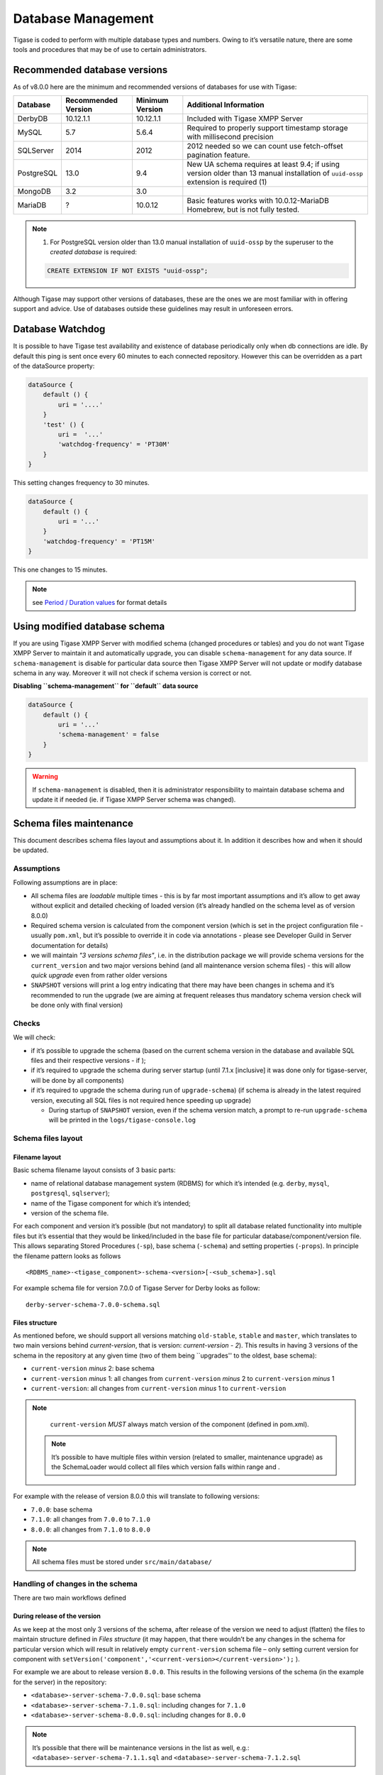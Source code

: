 Database Management
====================

Tigase is coded to perform with multiple database types and numbers. Owing to it’s versatile nature, there are some tools and procedures that may be of use to certain administrators.

Recommended database versions
--------------------------------

As of v8.0.0 here are the minimum and recommended versions of databases for use with Tigase:

+------------+---------------------+-----------------+------------------------------------------------------------------------------------------------------------------------------------+
| Database   | Recommended Version | Minimum Version | Additional Information                                                                                                             |
+============+=====================+=================+====================================================================================================================================+
| DerbyDB    | 10.12.1.1           | 10.12.1.1       | Included with Tigase XMPP Server                                                                                                   |
+------------+---------------------+-----------------+------------------------------------------------------------------------------------------------------------------------------------+
| MySQL      | 5.7                 | 5.6.4           | Required to properly support timestamp storage with millisecond precision                                                          |
+------------+---------------------+-----------------+------------------------------------------------------------------------------------------------------------------------------------+
| SQLServer  | 2014                | 2012            | 2012 needed so we can count use fetch-offset pagination feature.                                                                   |
+------------+---------------------+-----------------+------------------------------------------------------------------------------------------------------------------------------------+
| PostgreSQL | 13.0                | 9.4             | New UA schema requires at least 9.4; if using version older than 13 manual installation of ``uuid-ossp`` extension is required (1) |
+------------+---------------------+-----------------+------------------------------------------------------------------------------------------------------------------------------------+
| MongoDB    | 3.2                 | 3.0             |                                                                                                                                    |
+------------+---------------------+-----------------+------------------------------------------------------------------------------------------------------------------------------------+
| MariaDB    | ?                   | 10.0.12         | Basic features works with 10.0.12-MariaDB Homebrew, but is not fully tested.                                                       |
+------------+---------------------+-----------------+------------------------------------------------------------------------------------------------------------------------------------+

.. Note::

   (1) For PostgreSQL version older than 13.0 manual installation of ``uuid-ossp`` by the superuser to the *created database* is required:

   .. code:: postgresql

      CREATE EXTENSION IF NOT EXISTS "uuid-ossp";

Although Tigase may support other versions of databases, these are the ones we are most familiar with in offering support and advice. Use of databases outside these guidelines may result in unforeseen errors.

Database Watchdog
--------------------

It is possible to have Tigase test availability and existence of database periodically only when db connections are idle. By default this ping is sent once every 60 minutes to each connected repository. However this can be overridden as a part of the dataSource property:

.. code:: properties

   dataSource {
       default () {
           uri = '....'
       }
       'test' () {
           uri =  '...'
           'watchdog-frequency' = 'PT30M'
       }
   }

This setting changes frequency to 30 minutes.

.. code:: properties

   dataSource {
       default () {
           uri = '...'
       }
       'watchdog-frequency' = 'PT15M'
   }

This one changes to 15 minutes.

.. Note::

   see `Period / Duration values <#Period-Duration-values>`__ for format details

Using modified database schema
--------------------------------

If you are using Tigase XMPP Server with modified schema (changed procedures or tables) and you do not want Tigase XMPP Server to maintain it and automatically upgrade, you can disable ``schema-management`` for any data source. If ``schema-management`` is disable for particular data source then Tigase XMPP Server will not update or modify database schema in any way. Moreover it will not check if schema version is correct or not.

**Disabling ``schema-management`` for ``default`` data source**

.. code:: tdsl

   dataSource {
       default () {
           uri = '...'
           'schema-management' = false
       }
   }

.. Warning::

    If ``schema-management`` is disabled, then it is administrator responsibility to maintain database schema and update it if needed (ie. if Tigase XMPP Server schema was changed).

Schema files maintenance
--------------------------------

This document describes schema files layout and assumptions about it. In addition it describes how and when it should be updated.

Assumptions
^^^^^^^^^^^^^^

Following assumptions are in place:

-  All schema files are *loadable* multiple times - this is by far most important assumptions and it’s allow to get away without explicit and detailed checking of loaded version (it’s already handled on the schema level as of version 8.0.0)

-  Required schema version is calculated from the component version (which is set in the project configuration file - usually ``pom.xml``, but it’s possible to override it in code via annotations - please see Developer Guild in Server documentation for details)

-  we will maintain *"3 versions schema files"*, i.e. in the distribution package we will provide schema versions for the ``current_version`` and two major versions behind (and all maintenance version schema files) - this will allow *quick upgrade* even from rather older versions

-  ``SNAPSHOT`` versions will print a log entry indicating that there may have been changes in schema and it’s recommended to run the upgrade (we are aiming at frequent releases thus mandatory schema version check will be done only with final version)

Checks
^^^^^^^^^^^^^^

We will check:

-  if it’s possible to upgrade the schema (based on the current schema version in the database and available SQL files and their respective versions - if );

-  if it’s required to upgrade the schema during server startup (until 7.1.x [inclusive] it was done only for tigase-server, will be done by all components)

-  if it’s required to upgrade the schema during run of ``upgrade-schema``) (if schema is already in the latest required version, executing all SQL files is not required hence speeding up upgrade)

   -  During startup of ``SNAPSHOT`` version, even if the schema version match, a prompt to re-run ``upgrade-schema`` will be printed in the ``logs/tigase-console.log``

Schema files layout
^^^^^^^^^^^^^^^^^^^^^^^^^^^^

Filename layout
~~~~~~~~~~~~~~~~~~~~

Basic schema filename layout consists of 3 basic parts:

-  name of relational database management system (RDBMS) for which it’s intended (e.g. ``derby``, ``mysql``, ``postgresql``, ``sqlserver``);

-  name of the Tigase component for which it’s intended;

-  version of the schema file.

For each component and version it’s possible (but not mandatory) to split all database related functionality into multiple files but it’s essential that they would be linked/included in the base file for particular database/component/version file. This allows separating Stored Procedures (``-sp``), base schema (``-schema``) and setting properties (``-props``). In principle the filename pattern looks as follows

::

   <RDBMS_name>-<tigase_component>-schema-<version>[-<sub_schema>].sql

For example schema file for version 7.0.0 of Tigase Server for Derby looks as follow:

::

   derby-server-schema-7.0.0-schema.sql


Files structure
~~~~~~~~~~~~~~~~~~~~

As mentioned before, we should support all versions matching ``old-stable``, ``stable`` and ``master``, which translates to two main versions behind *current-version*, that is version: *current-version - 2*). This results in having 3 versions of the schema in the repository at any given time (two of them being \``upgrades'' to the oldest, base schema):

-  ``current-version`` *minus* 2: base schema

-  ``current-version`` *minus* 1: all changes from ``current-version`` *minus* 2 to ``current-version`` *minus* 1

-  ``current-version``: all changes from ``current-version`` *minus* 1 to ``current-version``

.. Note::

   ``current-version`` *MUST* always match version of the component (defined in pom.xml).

 .. Note::

   It’s possible to have multiple files within version (related to smaller, maintenance upgrade) as the SchemaLoader would collect all files which version falls within range and .

For example with the release of version 8.0.0 this will translate to following versions:

-  ``7.0.0``: base schema

-  ``7.1.0``: all changes from ``7.0.0`` to ``7.1.0``

-  ``8.0.0``: all changes from ``7.1.0`` to ``8.0.0``

.. Note::

   All schema files must be stored under ``src/main/database/``

Handling of changes in the schema
^^^^^^^^^^^^^^^^^^^^^^^^^^^^^^^^^^^^

There are two main workflows defined

During release of the version
~~~~~~~~~~~~~~~~~~~~~~~~~~~~~~~~

As we keep at the most only 3 versions of the schema, after release of the version we need to adjust (flatten) the files to maintain structure defined in *Files structure* (it may happen, that there wouldn’t be any changes in the schema for particular version which will result in relatively empty ``current-version`` schema file – only setting current version for component with ``setVersion('component','<current-version></current-version>');`` ).

For example we are about to release version ``8.0.0``. This results in the following versions of the schema (in the example for the server) in the repository:

-  ``<database>-server-schema-7.0.0.sql``: base schema

-  ``<database>-server-schema-7.1.0.sql``: including changes for ``7.1.0``

-  ``<database>-server-schema-8.0.0.sql``: including changes for ``8.0.0``

.. Note::

   It’s possible that there will be maintenance versions in the list as well, e.g.: ``<database>-server-schema-7.1.1.sql`` and ``<database>-server-schema-7.1.2.sql``

After the release we specify the version of the next release in pom.xml (for example ``8.1.0`` and the same version will be the ``current-version`` making the oldest available version ``7.1.0``. Because of that we *MUST* incorporate all the changes in ``7.1.0`` onto ``7.0.0`` creating new base file with version ``7.1.0``, i.e.:

-  ``<database>-server-schema-7.1.0.sql``: base schema

-  ``<database>-server-schema-8.0.0.sql``: including changes for ``8.0.0``

-  ``<database>-server-schema-8.1.0.sql``: including changes for ``8.1.0``

Maintenance releases
~~~~~~~~~~~~~~~~~~~~~~~~~

Following cases will be discussed with solid-version examples. Comments will be provided in-line Following assumptions are made:

-  Version succession: ``5.1.0``, ``5.2.0``, ``7.0.0``, ``7.1.0``, ``8.0.0``

-  Versions mapping: ``master`` (``8.0.0``), ``stable`` (``7.1.0``), ``old-stable`` (``7.0.0``):

   -  schema files in ``old-stable`` branch

      -  5.1.0 (base)

      -  5.2.0 (upgrade)

      -  7.0.0 (upgrade)

   -  schema files in ``stable`` branch

      -  5.2.0 (base)

      -  7.0.0 (upgrade)

      -  7.1.0 (upgrade)

   -  schema files in ``master`` branch

      -  7.0.0 (base)

      -  7.1.0 (upgrade)

      -  8.0.0 (upgrade)


Making a change in ``old-stable`` (and ``stable``)
^^^^^^^^^^^^^^^^^^^^^^^^^^^^^^^^^^^^^^^^^^^^^^^^^^^^^^

If we made a schema change in ``old-stable`` version (and it’s branch) we must:

-  create a new file with upgraded version number;

-  propagate the change to the ``stable`` and ``master`` branch.

Repository changes:

-  schema files in ``old-stable`` branch

   -  5.1.0 (base)

   -  5.2.0 (upgrade)

   -  7.0.0 (upgrade)

   -  7.0.1 (upgrade) **←** making a *change* here results in the schema version being bumped to 7.0.1

-  schema files in ``stable`` branch

   -  5.2.0 (base)

   -  7.0.0 (upgrade)

   -  7.0.1 (upgrade) **←** we must port the *change* here

   -  7.1.0 (upgrade)

-  schema files in ``master`` branch

   -  7.0.0 (base)

   -  7.0.1 (upgrade) **←** we must port the *change* here

   -  7.1.0 (upgrade)

   -  8.0.0 (upgrade)


Making a change in ``master``
^^^^^^^^^^^^^^^^^^^^^^^^^^^^^^^^^^^^^^^^^^^^^^^^^^^^^^

If we made a schema change in ``master`` version we don’t propagate the change to the ``stable`` and ``old-stable`` branch.

-  schema files in ``old-stable`` branch

   -  5.1.0 (base)

   -  5.2.0 (upgrade)

   -  7.0.0 (upgrade)

-  schema files in ``stable`` branch

   -  5.2.0 (base)

   -  7.0.0 (upgrade)

   -  7.1.0 (upgrade)

-  schema files in ``master`` branch

   -  7.0.0 (base)

   -  7.1.0 (upgrade)

   -  8.0.0 (upgrade) **←** we make the *change* here, as this is the development version schema version remains the same.


Implementation details
^^^^^^^^^^^^^^^^^^^^^^^^^^^^^^^^^^^^^^^^^^^^^^^^^^^^^^

In-file control
~~~~~~~~~~~~~~~~~

There are two main control instructions (intended for ``SchemaLoader``):

-  denoting Queries with ``-- QUERY START:`` and ``-- QUERY END:`` - each must be placed in own, separate file with the query being enclosed by the two of them, for example:

   .. code:: sql

      -- QUERY START:
      call TigPutDBProperty('schema-version', '5.1');
      -- QUERY END:

-  sourcing other file with ``-- LOAD FILE: <path to .sql file>`` - path must be on the same line, following control instruction, for example:

   .. code:: sql

      -- LOAD FILE: database/mysql-server-schema-7.0.0-schema.sql

Storing version in the database
~~~~~~~~~~~~~~~~~~~~~~~~~~~~~~~~~~

Each repository will have a table ``tig_schema_versions`` with the information about all installed components and it’s versions in that particular repository. There will be an associated stored procedure to obtain and set version:

-  table:

   .. code:: sql

      tig_schema_versions (
        component varchar(100) NOT NULL,
        version varchar(100) NOT NULL,
        last_update timestamp NOT NULL,
        primary key (component)
      );

-  stored procedures ``get/setVersion(‘component’,'version');``

It will be stored and maintained in the file named ``<RDBMS_name>-common-schema-<version>.sql``

Database Preparation
-----------------------

Tigase uses generally the same database schema and the same set of stored procedures and functions on every database. However, the schema creation scripts and code for stored procedures is different for each database. Therefore the manual process to prepare database is different for each database system.

Starting with v8.0.0, most of the database tasks have been automated and can be called using simple text, or using interactive question and answer style. We **DO NOT RECOMMEND** going through manual operation, however we have kept manual activation of different databases to the Appendix. If you are interested in how we manage and update our database schemas, you may visit the ` Schema files maintenance <#Schema-files-maintenance>`__ section of our Redmine installation for more detailed information.

-  `The DBSchemaLoader Utility <#Schema-Utility>`__

-  `Hashed User Passwords in Database <#Hashed-User-Passwords-in-Database>`__

-  `Support for MongoDB <#Preparing-Tigase-for-MongoDB>`__

Appendix entries

-  `Manual installtion for MySQL <#Prepare-the-MySQL-Database-for-the-Tigase-Server>`__

-  `Manual installtion for Derby <#Prepare-the-Derby-Database-for-the-Tigase-Server>`__

-  `Manual installtion for SQLServer <#Prepare-the-MS-SQL-Server-Database-for-the-Tigase-Server>`__

-  `Manual installtion for PostGRESQL <#Prepare-the-PostgreSQL-Database-for-the-Tigase-Server>`__

Schema Utility
^^^^^^^^^^^^^^^

With the release of v8.0.0 calling the Tigase dbSchemaLoader utility now can be done using tasks instead of calling the specific method. Support for Derby, MySQL, PostgreSQL, MSSQL, and MongoDB is available.

In order to use this utility with any of the databases, you will need to first have the database environment up and running, and have established user credentials. You may use root or an account with administrator write privileges.

Operation & Variables
~~~~~~~~~~~~~~~~~~~~~~~~~

Operation

Operating the schema utility is quite easy! To use it run this command from the installation directory:

.. code:: command

   ./scripts/tigase.sh [task] [params_file.conf] [options]

Operations are now converted to tasks, of which there are now three: ``install-schema``, ``upgrade-schema``, and ``destroy-schema``.

-  ``upgrade-schema``: Upgrade the schema of the database specified in your ``config.tdsl`` configuration file. (options are ignored for this option)

-  ``install-schema``: Install a schema to database.

-  ``destroy-schema``: Destroy database and schemas. **DANGEROUS**

Options

Use the following options to customize. Options in bold are required, *{potential options are in brackets}*:

-  ``--help`` Prints the help for the task.

-  ``-I`` or ``--interactive`` - enables interactive mode which will prompt for parameters not defined.

-  ``-T`` or ``--dbType`` - database type {derby, mongodb, mysql, postgresql, sqlserver}.

-  ``-C`` or ``--components`` - Allows the specification of components for use when installing a schema.

Usage
~~~~~~~

upgrade-schema

This task will locate any schema versions above your current one, and will install them to the database configured in the ``config.tdsl`` file.

.. Note::

   To use this utility, you must have Tigase XMPP server fully setup with a configured configuration file.

.. code:: command

   ./scripts/tigase.sh upgrade-schema etc/tigase.conf

Windows users will need to run the command using the following command:

.. code:: windows

   java -cp "jars/*" tigase.db.util.SchemaManager "upgrade-schema" --config-file=etc/config.tdsl

install-schema

This task will install a schema using the parameters provided.

**If you are setting up a server manually, we HIGHLY recommend using this method**

.. code:: command

   ./scripts/tigase.sh install-schema [Options]

This command will install tigase using a Derby database on one named ``tigasedb`` hosted on ``localhost``. The username and password editing the database is ``tigase_pass`` and ``root``. Note that ``-J`` explicitly adds the administrator, this is highly recommended with the ``-N`` passing the password.

If you are using a windows system, you need to call the program directly:

.. code:: windows

   java -cp "jars/*" tigase.db.util.SchemaManager "install-schema" [options]


Options

Options for schema installation are as follows, required options are in bold

-  ``--help``, Outputs the help.

-  ``-I``, ``--interactive`` - enables interactive mode, which will result in prompting for any missing parameters.

-  ``-C``, ``--components=`` - list of enabled components identifiers (+/-), possible values: [``amp``, ``bosh``, ``c2s``, ``eventbus``, ``ext-disco``, ``http``, ``mdns``, ``message-archive``, ``monitor``, ``muc``, ``pubsub``, ``push``, ``s2s``, ``socks5``, ``test``, ``unified-archive``, ``upload``, ``ws2s``] (default: amp,bosh,c2s,eventbus,http,message-archive,monitor,muc,pubsub,s2s,ws2s). **This is required for certain components like socks5.**

-  ``-T``, ``--dbType=`` - database server type, possible values are: [``derby``, ``mongodb``, ``mysql``, ``postgresql``, ``sqlserver``] (*required*)

-  ``-D``, ``--dbName=`` - name of the database that will be created (by default it is ``tigasedb``). (*required*)

-  ``-H``, ``--dbHostname=`` - address of the database instance (by default it is ``localhost``). (*required*)

-  ``-U``, ``--dbUser=`` - name of the user that will be created specifically to access Tigase XMPP Server database (default is ``tigase_user``). (*required*)

-  ``-P``, ``--dbPass=`` - password of the user that will be created specifically to access Tigase XMPP Server database (default is ``tigase_pass``). (*required*)

-  ``-R``, ``--rootUser=`` - database root account username used to create user and database (default is ``root``). (*required*)

-  ``-A``, ``--rootPass=`` - database root account password used to create user and database (default is ``root``). (*required*)

-  ``-S``, ``--useSSL`` - enable SSL support for database connection (if the database supports it) (default is false).

-  ``-F``, ``--file=`` - comma separated list of SQL files that will be processed.

-  ``-Q``, ``--query=`` - custom queries to be executed, see `Query function <#queryschema>`__ for details.

-  ``-L``, ``--logLevel=`` - logger level used during loading process (default is ``CONFIG``).

-  ``-J``, ``--adminJID=`` - comma separated list of administrator JID(s).

-  ``-N``, ``--adminJIDpass=`` - password that will be used for the entered JID(s) - one password for all configured JIDs.

-  ``--getURI=`` - generate database URI (default is ``false``).

-  ``--ignoreMissingFiles=`` - force ignoring missing files errors (default is ``false``).

Query function

Should you decide to customize your own functions, or have specific information you want to put into the database, you can use the -query function to perform a single query step.

.. code:: cmd

   ./scripts/tigase.sh install-schema -T mysql -D tigasedb -R root -A root -Q "CREATE TABLE tigasedb.EXTRA_TABLE (id INT(6) UNSIGNED AUTO_INCREMENT PRIMARY KEY, name VARCHAR(10) NOT NULL)"

Of course this would break the schema for tigasedb by adding an unexpected table, you will receive the following message:

::

   tigase.db.util.DBSchemaLoader       printInfo          WARNING       Database schema is invalid

But this is a demonstration how you may run a query through the database without the need to use another tool. Note that you will need to select the specific database for each query.

destroy-schema


This will destroy the database specified in the configuration file.

.. Warning::

    **THIS ACTION IS NOT REVERSIBLE**

.. code:: cmd

   ./scripts/tigase.sh destroy-schema etc/config.tdsl

Only use this if you wish to destroy a database and not have the information recoverable.

Windows users will need to call the method directly:

.. code:: cmd

   java -cp "jars/*" tigase.db.util.SchemaManager "destroy-schema" etc/config.tdsl


A note about MySQL

If you are using these commands, you may result in the following error:

.. code:: bash

   tigase.util.DBSchemaLoader       validateDBConnection    WARNING    Table 'performance_schema.session_variables' does not exist

If this occurs, you will need to upgrade your version of MySQL using the following command:

.. code:: bash

   mysql_upgrade -u root -p --force

After entering the password and upgrading MySQL the schema error should no longer show when working with Tigase databases.

Prepare the MySQL Database for the Tigase Server
^^^^^^^^^^^^^^^^^^^^^^^^^^^^^^^^^^^^^^^^^^^^^^^^^^^^^^

This guide describes how to prepare MySQL database for connecting Tigase server.

The MySQL database can be prepared in many ways. Most Linux distributions contain tools which allow you to go through all steps from the shell command line. To make sure it works on all platforms in the same way, we will first show how to do it under MySQL command line client.

Configuring from MySQL command line tool
~~~~~~~~~~~~~~~~~~~~~~~~~~~~~~~~~~~~~~~~~~~~~

Run the MySQL command line client in either Linux or MS Windows environment and enter following instructions from the Tigase installation directory:

.. code:: sql

   mysql -u root -p

Once logged in, create the database for the Tigase server:

.. code:: sql

   mysql> create database tigasedb;

Add the ``tigase_user`` user and grant him access to the ``tigasedb`` database. Depending on how you plan to connect to the database (locally or over the network) use one of following commands or all if you are not sure:

-  Grant access to tigase_user connecting from any network address.

   .. code:: sql

      mysql> GRANT ALL ON tigasedb.* TO tigase_user@'%'
                  IDENTIFIED BY 'tigase_passwd';

-  Grant access to tigase_user connecting from localhost.

   .. code:: sql

      mysql> GRANT ALL ON tigasedb.* TO tigase_user@'localhost'
                  IDENTIFIED BY 'tigase_passwd';

-  Grant access to tigase_user connecting from local machine only.

   .. code:: sql

      mysql> GRANT ALL ON tigasedb.* TO tigase_user
                  IDENTIFIED BY 'tigase_passwd';

And now you can update user permission changes in the database:

.. code:: sql

   mysql> FLUSH PRIVILEGES;

.. Important::

   It’s essential to enable `log_bin_trust_function_creators <https://dev.mysql.com/doc/refman/8.0/en/replication-options-binary-log.html#sysvar_log_bin_trust_function_creators>`__ option in MySQL server, for example by running:

   .. code:: sql

      mysql> SET GLOBAL log_bin_trust_function_creators = 1;

Installing Schemas

Starting with v8.0.0 the Schemas are no longer linked, and will need to manually be installed in the following order.

Switch to the database you have created:

.. code:: sql

   mysql> use tigasedb;

..  Note::

   We are assuming you run the mysql client in Linux from the Tigase installation directory, so all file links will be relative.

Next install the schema files:

.. code:: sql

   mysql> source database/mysql-common-0.0.1.sql;

You will need to repeat this process for the following files:

.. code:: list

   mysql-common-0.0.1.sql
   mysql-common-0.0.2.sql
   mysql-server-7.0.0.sql
   mysql-server-7.1.0.sql
   mysql-server-8.0.0.sql
   mysql-muc-3.0.0.sql
   mysql-pubsub-3.1.0.sql
   mysql-pubsub-3.2.0.sql
   mysql-pubsub-4.0.0.sql
   mysql-http-api-2.0.0.sql

Other components may require installation such as:

.. code:: list

   mysql-socks5-2.0.0.sql
   mysql-push-1.0.0.sql
   mysql-message-archiving-2.0.0.sql
   mysql-unified-archive-2.0.0.sql


Windows instructions:

On Windows you have probably to enter the full path, assuming Tigase is installed in C:\Program Files\Tigase:

.. code:: sql

   mysql> source c:/Program Files/Tigase/database/mysql-common-0.0.1.sql;
   mysql> source c:/Program Files/Tigase/database/mysql-common-0.0.2.sql;
   mysql> source c:/Program Files/Tigase/database/mysql-server-7.0.0.sql;
   and so on...


Configuring From the Linux Shell Command Line
~~~~~~~~~~~~~~~~~~~~~~~~~~~~~~~~~~~~~~~~~~~~~~~~~~

Follow steps below to prepare the MySQL database:

Create the database space for the Tigase server:

.. code:: sql

   mysqladmin -p create tigasedb

Add the ``tigase_user`` user and grant access to the tigasedb database. Depending on how you plan to connect to the database (locally or over the network) use one of following commands or all if you are not sure:

Selective access configuration

Grant access to tigase_user connecting from any network address.

.. code:: sql

   echo "GRANT ALL ON tigasedb.* TO tigase_user@'%' \
               IDENTIFIED BY 'tigase_passwd'; \
               FLUSH PRIVILEGES;" | mysql -u root -pdbpass mysql


Grant access to tigase_user connecting from localhost.

.. code:: sql

   echo "GRANT ALL ON tigasedb.* TO tigase_user@'localhost' \
               IDENTIFIED BY 'tigase_passwd'; \
               FLUSH PRIVILEGES;" | mysql -u root -pdbpass mysql


Grant access to tigase_user connecting from local machine only.

.. code:: sql

   echo "GRANT ALL ON tigasedb.* TO tigase_user \
               IDENTIFIED BY 'tigase_passwd'; \
               FLUSH PRIVILEGES;" | mysql -u root -pdbpass mysql


Schema Installation

Load the proper mysql schemas into the database.

.. code:: sql

   mysql -u dbuser -p tigasedb < mysql-common-0.0.1.sql
   mysql -u dbuser -p tigasedb < mysql-common-0.0.2.sql
   etc..

You will need to repeat this process for the following files:

.. code:: list

   mysql-common-0.0.1.sql
   mysql-common-0.0.2.sql
   mysql-server-7.0.0.sql
   mysql-server-7.1.0.sql
   mysql-server-8.0.0.sql
   mysql-muc-3.0.0.sql
   mysql-pubsub-3.1.0.sql
   mysql-pubsub-3.2.0.sql
   mysql-pubsub-4.0.0.sql
   mysql-http-api-2.0.0.sql

Other components may require installation such as:

.. code:: list

   mysql-socks5-2.0.0.sql
   mysql-push-1.0.0.sql
   mysql-message-archiving-2.0.0.sql
   mysql-unified-archive-2.0.0.sql


Configuring MySQL for UTF-8 Support
~~~~~~~~~~~~~~~~~~~~~~~~~~~~~~~~~~~~~~~~~~~~~

In my.conf put following lines:

.. code:: bash

   [mysql]
   default-character-SET=utf8

   [client]
   default-character-SET=utf8

   [mysqld]
   init_connect='SET collation_connection = utf8_general_ci; SET NAMES utf8;'
   character-set-server=utf8
   default-character-SET=utf8
   collation-server=utf8_general_ci
   skip-character-set-client-handshake

Then connect to the database from the command line shell check settings:

.. code:: sql

   SHOW VARIABLES LIKE 'character_set_database';
   SHOW VARIABLES LIKE 'character_set_client';

If any of these shows something else then 'utf8' then you need to fix it using the command:

.. code:: sql

   ALTER DATABASE tigasedb DEFAULT CHARACTER SET utf8;

You can now also test your database installation if it accepts UTF-8 data. The easiest way to ensure this is to just to create an account with UTF-8 characters:

.. code:: sql

   call TigAddUserPlainPw('żółw@some.domain.com', 'żółw');

And then check that the account has been created:

.. code:: sql

   SELECT * FROM tig_users WHERE user_id = 'żółw@some.domain.com';

If the last command gives you no results it means there is still something wrong with your settings. You might also want to check your shell settings to make sure your command line shell supports UTF-8 characters and passes them correctly to MySQL:

.. code:: sh

   export LANG=en_US.UTF-8
   export LOCALE=UTF-8
   export LESSCHARSET='utf-8'

It seems that MySQL 5.0.x also needs extra parameters in the connection string: '&useUnicode=true&characterEncoding=UTF-8' while MySQL 5.1.x seems to not need it but it doesn’t hurt to have it for both versions. You have to edit ``etc/config.tdsl`` file and append this to the database connection string.

For MySQL 5.1.x, however, you need to also update code for all database stored procedures and functions used by the Tigase. They are updated for Tigase version 4.4.x and up, however if you use an older version of the Tigase server, you can reload stored procedures using the file from SVN.

Other MySQL Settings Worth Considering
~~~~~~~~~~~~~~~~~~~~~~~~~~~~~~~~~~~~~~~~~~~~~

There are a number of other useful options, especially for performance improvements. Please note, you will have to review them as some of them may impact data reliability and are useful for performance or load tests installations only.

.. code:: bash

   # InnoDB seems to be a better choice
   # so lets make it a default DB engine
   default-storage-engine = innodb

Some the general MySQL settings which mainly affect performance:

.. code:: bash

   key_buffer = 64M
   max_allowed_packet = 32M
   sort_buffer_size = 64M
   net_buffer_length = 64K
   read_buffer_size = 16M
   read_rnd_buffer_size = 16M
   thread_stack = 192K
   thread_cache_size = 8
   query_cache_limit = 10M
   query_cache_size = 64M

InnoDB specific settings:

.. code:: bash

   # Keep data in a separate file for each table
   innodb_file_per_table = 1
   # Allocate memory for data buffers
   innodb_buffer_pool_size = 1000M
   innodb_additional_mem_pool_size = 100M
   # A location of the MySQL database
   innodb_data_home_dir = /home/databases/mysql/
   innodb_log_group_home_dir = /home/databases/mysql/
   # The main thing here is the 'autoextend' property
   # without it your data file may reach maximum size and
   # no more records can be added to the table.
   innodb_data_file_path = ibdata1:10M:autoextend
   innodb_log_file_size = 10M
   innodb_log_buffer_size = 32M
   # Some other performance affecting settings
   innodb_flush_log_at_trx_commit = 2
   innodb_lock_wait_timeout = 50
   innodb_thread_concurrency = 16

These settings may not be fully optimized for your system, and have been only tested on our systems. If you have found better settings for your systems, feel free to `let us know <http://tigase.net/contact>`__.


Support for emoji and other icons

Tigase Database Schema can support emojis and other icons, however by using UTF-8 in ``mysqld`` settings will not allow this. To employ settings to support emojis and other icons, we recommend you use the following in your MySQL configuration file:

.. code:: properties

   [mysqld]
   character-set-server = utf8mb4
   collation-server = utf8mb4_bin
   character-set-client-handshake = FALSE

Doing this, Tigase XMPP Server Database will still use ``utf8`` character set, with ``utf8_general_ci`` as collation, and only fields which require support for emojis will be converted to ``utf8mb4``.

.. Note::

   If for some reason, with above settings applied to your MySQL instance, you still receive :literal:`java.sql.SQLException: Incorrect string value: ` you should add to your database URI passed in Tigase XMPP Server following configuration `&useUnicode=true&characterEncoding=UTF-8`. If even this fails too, then you may try adding ``&connectionCollation=utf8mb4_bin`` as a last resort. This changes situation from previous versions that shipped older MySQL JDBC connector.

.. Note::

   Tigase XMPP Server databases should be created with ``utf8_general_ci`` collation as it will work properly and is fastest from ``utf8mb4_general_ci`` collations supported by MySQL

Prepare the Derby Database for the Tigase Server
^^^^^^^^^^^^^^^^^^^^^^^^^^^^^^^^^^^^^^^^^^^^^^^^^^^^^^^

This guide describes how to prepare Derby database for connecting the Tigase server.

Basic Setup
~~~~~~~~~~~~~~~~~~~~~~~~~~~~~~~~~~~~~~~~~~~~~
Preparation of Derby database is quite simple, but the following assumptions are made

-  ``DerbyDB`` - Derby database name

-  ``database/`` directory contains all necessary schema files

-  ``jars/`` and ``libs/`` directories contains Tigase and Derby binaries

General Approach

From the main Tigase directory execute following commands (Linux and Windows accordingly)

.. Note::

   You must use these sql files on order FIRST!

**Linux**

.. code:: sh

   java -Dij.protocol=jdbc:derby: -Dij.database="DerbyDB;create=true" -cp libs/derby.jar:libs/derbytools.jar:jars/tigase-server.jar org.apache.derby.tools.ij database/derby-common-0.0.1.sql

**Windows**

.. code:: sh

   java -Dij.protocol=jdbc:derby: -Dij.database="DerbyDB;create=true" -cp libs\derby.jar;libs\derbytools.jar;jars\tigase-server.jar org.apache.derby.tools.ij "database\derby-common-0.0.1.sql"

This will create Derby database named DerbyDB in the main Tigase directory and load common version for common v0.1.

You will need to repeat this process again in for following order:

.. code:: list

   derby-common-0.0.1.sql
   derby-common-0.0.2.sql
   derby-server-7.0.0.sql
   derby-server-7.1.0.sql
   derby-server-8.0.0.sql
   derby-muc-3.0.0.sql
   derby-pubsub-3.1.0.sql
   derby-pubsub-3.2.0.sql
   derby-pubsub-4.0.0.sql
   derby-http-api-2.0.0.sql

Other components may require installation such as:

.. code:: list

   derby-socks5-2.0.0.sql
   derby-push-1.0.0.sql
   derby-unified-archive-2.0.0.sql

Connecting Tigase to database
~~~~~~~~~~~~~~~~~~~~~~~~~~~~~~~~~~~~~~~~~~~~~

Once the database is setup, configure the ``config.tdsl`` file in Tigase and add the following configuration:

.. code:: properties

   dataSource {
       default () {
           uri = 'jdbc:derby:{location of derby database};'
       }
   }

Prepare the MS SQL Server Database for the Tigase Server
^^^^^^^^^^^^^^^^^^^^^^^^^^^^^^^^^^^^^^^^^^^^^^^^^^^^^^^^^^^^

This guide describes how to prepare the MS SQL Server database for connecting the Tigase server to it.

It’s expected that a working installation of Microsoft SQL Server is present. The following guide will describe the necessary configurations required for using MS SQL Server with Tigase XMPP Server.

Preparing MS SQL Server Instance
~~~~~~~~~~~~~~~~~~~~~~~~~~~~~~~~~~~~~~~~~~~~~

After installation of MS SQL Server an instance needs to be configure to handle incoming JDBC connections. For that purpose it’s required to open *SQL Server Configuration Manager*. In the left-hand side panel navigate to *SQL Server Configuration Manager*, then *SQL Server Network Configuration → Protocols for ${INSTANCE_NAME}*. After selecting instance in the right-hand side panel select TCP/IP and open *Properties*, in the Protocol tab in General section select Yes for Enabled property. In the IP Addresses tab select Yes for Active and Enabled properties of all IP Addresses that you want MS SQL Server to handle. Subsequently set the TCP Port property (if missing) to the default value - 1433. A restart of the instance may be required afterwards.

Configuration using MS SQL Server Management Studio
~~~~~~~~~~~~~~~~~~~~~~~~~~~~~~~~~~~~~~~~~~~~~~~~~~~~~~~~~~~~~~~~~~~~~~~~~~~~~~~~~~~~~~~~~~

In order to prepare the database you can use either a wizard or execute queries directly in the Query Editor. Firstly you need to establish a connection to the MS SQL Server instance. From Object Explorer select Connect and in the Connect to Server dialog enter administrator credentials.

Using Wizards

-  Create Login

   In the left-hand side panel select Security → Logins and from context menu choose New Login, in the Wizard window enter desired Login name, select SQL Server authentication and enter desired password subsequently confirming action with OK

-  Create Database

   From the Object Explorer select Databases node and from context menu select New Database; in the Wizard window enter desired Database name and enter previously created Login name into Owner field; subsequently confirming action with OK.


Using Queries

From the Object Explorer root node’s context menu select New Query. In the Query windows execute following statements adjusting details to your liking:

.. code:: sql

   USE [master]
   GO

   CREATE DATABASE [tigasedb];
   GO

   CREATE LOGIN [tigase] WITH PASSWORD=N'tigase12', DEFAULT_DATABASE=[tigasedb]
   GO

   ALTER AUTHORIZATION ON DATABASE::tigasedb TO tigase;
   GO



Import Schema
''''''''''''''

From the File menu Select Open → File (or use Ctrl+O) and then open following files:

.. code:: list

   sqlserver-common-0.0.1.sql
   sqlserver-common-0.0.2.sql
   sqlserver-server-7.0.0.sql
   sqlserver-server-7.1.0.sql
   sqlserver-server-8.0.0.sql
   sqlserver-muc-3.0.0.sql
   sqlserver-pubsub-3.1.0.sql
   sqlserver-pubsub-3.2.0.sql
   sqlserver-pubsub-4.0.0.sql
   sqlserver-http-api-2.0.0.sql

.. Note::

   These files must be done sequentially! They are not linked, and so may need to be done one at a time.

Other components may require installation such as:

.. code:: list

   sqlserver-socks5-2.0.0.sql
   sqlserver-push-1.0.0.sql
   sqlserver-message-archiving-2.0.0.sql
   sqlserver-unified-archive-2.0.0.sql

Subsequently select created database from the list of Available Databases (Ctrl+U) available on the toolbar and execute each of the opened files in the order listed above.

Configuring from command line tool
'''''''''''''''''''''''''''''''''''

Creation of the database and import of schema can be done from command line as well. In order to do that, execute following commands from the directory where Tigase XMPP Server is installed otherwise paths to the schema need to be adjusted accordingly:

.. code:: bash

   sqlcmd -S %servername% -U %root_user% -P %root_pass% -Q "CREATE DATABASE [%database%]"
   sqlcmd -S %servername% -U %root_user% -P %root_pass% -Q "CREATE LOGIN [%user%] WITH PASSWORD=N'%password%', DEFAULT_DATABASE=[%database%]"
   sqlcmd -S %servername% -U %root_user% -P %root_pass% -d %database% -Q "ALTER AUTHORIZATION ON DATABASE::%database% TO %user%;"
   sqlcmd -S %servername% -U %root_user% -P %root_pass% -d %database% -i database\sqlserver-schema-7-1-schema.sql
   sqlcmd -S %servername% -U %root_user% -P %root_pass% -d %database% -i database\sqlserver-schema-7-1-sp.sql
   sqlcmd -S %servername% -U %root_user% -P %root_pass% -d %database% -i database\sqlserver-schema-7-1-props.sql
   sqlcmd -S %servername% -U %root_user% -P %root_pass% -d %database% -i database\sqlserver-pubsub-schema-3.2.0.sql

Above can be automatized with provided script %tigase-server%\scripts\db-create-sqlserver.cmd (note: it needs to be executed from main Tigase XMPP Server directory due to maintain correct paths):

.. code:: sh

   $ scripts\db-create-sqlserver.cmd %database_servername% %database_name% %tigase_username% %tigase_password% %root_username% %root_password%

If no parameters are provided then the following defaults are used:

.. code:: bash

   %database_servername%=localhost
   %database_name%=tigasedb
   %tigase_username%=tigase
   %tigase_password%=tigase12
   %root_username%=root
   %root_password%=root

Tigase configuration - config.tdsl
~~~~~~~~~~~~~~~~~~~~~~~~~~~~~~~~~~~~~~~~~~~~~

Configuration of the MS SQL Server follows general database convention.

.. code:: bash

   dataSource {
       default () {
           uri = 'jdbc:[jtds:]sqlserver://db_hostname:port[;property=val]'
       }
   }

where any number of additional parameters can (and should) consist of:

-  ``databaseName`` - name of the database

-  ``user`` - username configured to access database

-  ``password`` - password for the above username

-  ``schema`` - name of the database schema

-  ``lastUpdateCount`` - 'false' value causes all update counts to be returned, including those returned by server triggers

Example:

.. code:: dsl

   dataSource {
       default () {
           uri = 'jdbc:sqlserver://hostname:1433;databaseName=tigasedb;user=tigase;password=tigase12;schema=dbo;lastUpdateCount=false'
       }
   }

JDBC: jTDS vs MS JDBC driver
~~~~~~~~~~~~~~~~~~~~~~~~~~~~~~~~~~~~~~~~~~~~~

Tigase XMPP Server supports two JDBC drivers intended to be used with Microsoft SQL Server - one created and provided by Microsoft itself and the alternative implementation - jTDS. Tigase is shipped with the latter in the distribution packages. Starting with the version 7.1.0 we recommend using jDTS driver that is shipped with Tigase as JDBC driver created by Microsoft can cause problems with some components in cluster installations. MS driver can be downloaded form the website: `JDBC Drivers 4.0, 4.1 for SQL Server <http://www.microsoft.com/en-us/download/details.aspx?displaylang=en&id=11774>`__ then unpack the archive. Copy sqljdbc_4.0/enu/sqljdbc4.jar file to ${tigase-server}/jars directory.

Depending on the driver used ``uri`` needs to be configured accordingly.

-  Microsoft driver:

   .. code:: dsl

      dataSource {
          default () {
              uri = 'jdbc:sqlserver://...'
          }
      }

-  jDTS driver

   .. code:: bash

      dataSource {
          default () {
              uri = 'jdbc:jdts://...'
          }
      }

Prepare the PostgreSQL Database for the Tigase Server
~~~~~~~~~~~~~~~~~~~~~~~~~~~~~~~~~~~~~~~~~~~~~~~~~~~~~~

This guide describes how to prepare PostgreSQL database for connecting to Tigase server.

The PostgreSQL database can be prepared in many ways. Below are presented two possible ways. The following assumptions apply to both methods:

-  ``admin_db_user`` - database user with admin rights

-  ``tigase_user`` - database user for Tigase

-  ``tigasedb`` - database for Tigase

Configuring from PostgreSQL Command Line Tool
''''''''''''''''''''''''''''''''''''''''''''''

Run the PostgreSQL command line client and enter following instructions:

Add the ``tigase_user``:

.. code:: sql

   psql=# create role tigase_user with login password 'tigase123';

Next, Create the database for the Tigase server with ``tigase_user`` as owner of database:

.. code:: sql

   psql=# create database tigasedb owner tigase_user;

Schema Installation

Load database schema to initialize the Tigase server from the file that corresponds to the version of Tigase you want to use. First you need to switch to ``tigasedb``.

.. code:: sql

   psql=# \connect tigasedb

Begin by applying the basic Schema

.. code:: sql

   psql=# \i database/postgresql-common-0.0.1.sql

Continue by adding the schema files listed below:

.. code:: list

   postgresql-common-0.0.1.sql
   postgresql-common-0.0.2.sql
   postgresql-server-7.0.0.sql
   postgresql-server-7.1.0.sql
   postgresql-server-8.0.0.sql
   postgresql-muc-3.0.0.sql
   postgresql-pubsub-3.1.0.sql
   postgresql-pubsub-3.2.0.sql
   postgresql-pubsub-4.0.0.sql
   postgresql-http-api-2.0.0.sql

Other components may require installation such as:

.. code:: list

   postgresql-socks5-2.0.0.sql
   postgresql-push-1.0.0.sql
   postgresql-message-archiving-2.0.0.sql
   postgresql-unified-archive-2.0.0.sql

Configuring From the Linux Shell Command Line
~~~~~~~~~~~~~~~~~~~~~~~~~~~~~~~~~~~~~~~~~~~~~~

Follow steps below to prepare the PostgreSQL database:

First, add the ``tigase_user``:

.. code:: sql

   createuser -U admin_db_user -W -D -R -S -P tigase_user

You will be asked for credentials for admin_db_user and password for new database user.

Create the database for the Tigase server with tigase_user as owner of database:

.. code:: sql

   createdb -U admin_db_user -W -O tigase_user tigasedb

Database Schema Installation

Load database schema to initialize the Tigase server

.. code:: sql

   psql -q -U tigase_user -W tigasedb -f database/postgresql-common-0.0.1.sql
   psql -q -U tigase_user -W tigasedb -f database/postgresql-common-0.0.2.sql
   etc..

Continue by adding the schema files listed below:

.. code:: list

   postgresql-common-0.0.1.sql
   postgresql-common-0.0.2.sql
   postgresql-server-7.0.0.sql
   postgresql-server-7.1.0.sql
   postgresql-server-8.0.0.sql
   postgresql-muc-3.0.0.sql
   postgresql-pubsub-3.1.0.sql
   postgresql-pubsub-3.2.0.sql
   postgresql-pubsub-4.0.0.sql
   postgresql-http-api-2.0.0.sql

Other components may require installation such as:

.. code:: list

   postgresql-socks5-2.0.0.sql
   postgresql-push-1.0.0.sql
   postgresql-message-archiving-2.0.0.sql
   postgresql-unified-archive-2.0.0.sql

.. Note::

   The above commands should be executed from the main Tigase directory. The initialization schema file should be also available locally in database/ directory of your Tigase installation.

Preparing Tigase for MongoDB
^^^^^^^^^^^^^^^^^^^^^^^^^^^^^^

Tigase now supports MongoDB for auth, settings, and storage repositories. If you wish to use MongoDB for Tigase, please use this guide to help you.

Dependencies
~~~~~~~~~~~~~~~~~~~~~~~~~~~~~~~~~~~~~~~~~~~~~

To run Tigase MongoDB support library requires drivers for MongoDB for Java which can be downloaded from `here <https://github.com/mongodb/mongo-java-driver/releases>`__. This driver needs to be placed in ``jars/`` directory located in Tigase XMPP Server installation directory. If you are using a dist-max distribution, it is already included.

Configuration
~~~~~~~~~~~~~~~~~~~~~~~~~~~~~~~~~~~~~~~~~~~~~

Note that fresh installations of MongoDB do not come with users or databases installed. Once you have setup MongoDB you will need to create a user to be used with Tigase. To do this, bring up the mongo console by running mongo.exe in a cmd window for windows, or run mongo in linux. Once connected, enter then following:

.. code:: bash

   use admin
   db.createUser( { user: "tigase",
                    pwd: "password",
                    customData: { employeeId: 12345 },
                    roles: [ "root" ]
                   }
                 )

Be sure to give this user a ``root`` role in order to properly write to the database. Once you receive a ``user successfully created`` message, you are ready to install tigase on MongoDB.

Configuration of user repository for Tigase XMPP Server

To configure Tigase XMPP Server to use MongoDB you need to set ``dataSource`` in etc/config.tdsl file to proper MongoDB URI pointing to which MongoDB database should be used (it will be created by MongoDB if it does not exist). ``userRepository`` property should not be set to let Tigase XMPP Server auto-detect proper implementation of ``UserRepository``. Tigase XMPP Server will create proper collections in MongoDB if they do not exist so no schema files are necessary.

Example configuration of XMPP Server pointing to MongoDB database ``tigase_test`` in a local instance:

.. code:: dsl

   dataSource {
       default () {
           uri = 'mongodb://user:pass@localhost/tigase_test'
       }
   }
   userRepository {
       default () {}
   }
   authRepository {
       default () {}
   }

If Tigase Server is not able to detect a proper storage layer implementation, it can be forced to use one provided by Tigase using the following lines in ``etc/config.tdsl`` file:

.. code:: dsl

   userRepository {
       default () {
           cls = 'tigase.mongodb.MongoRepository'
       }
   }
   authRepository {
       default () {
           cls = 'tigase.mongodb.MongoRepository'
       }
   }

Every component should be able to use proper implementation to support MongoDB using this URI. Also MongoDB URI can be passed as any URI in configuration of any component.

Configuration for MUC

By default, MUC component will use MongoDB to store data if Tigase is configured to use it as a default store. However, if you would like to use a different MongoDB database to store MUC message archive, you can do this by adding the following lines to ``etc/config.tdsl`` file:

.. code:: dsl

   muc {
       'history-db-uri' = 'mongodb://user:pass@localhost/tigase_test'
   }

If MUC components fails to detect and use a proper storage layer for MongoDB, you can force it to use one provided by Tigase by using the following line in the ``config.tdsl`` file:

.. code:: dsl

   muc {
       'history-db' = 'tigase.mongodb.muc.MongoHistoryProvider'
   }


Configuration for PubSub

By default, PubSub component will use MongoDB to store data if Tigase is configured to use it as a default store. However, if you would like to use a different MongoDB database to store PubSub component data, you can do this by adding the following lines to ``etc/config.tdsl`` file:

.. code:: dsl

   pubsub {
       'pubsub-repo-url' = 'mongodb://user:pass@localhost/tigase_test'
   }

If the PubSub components fails to detect and use a proper storage layer for MongoDB, you can force it to use one provided by Tigase by using the following line in the ``config.tdsl`` file:

.. code:: dsl

   pubsub {
       'pubsub-repo-class' = 'tigase.mongodb.pubsub.PubSubDAOMongo'
   }


Configuration for Message Archiving

By default, the Message Archiving component will use MongoDB to store data if Tigase is configured to use it as a default store. However, if you would like to use a different MongoDB database to store message archives, you can do this by adding the following lines to ``etc/config.tdsl`` file:

.. code:: dsl

   'message-archive' {
       'archive-repo-uri' = 'mongodb://user:pass@localhost/tigase_test'
   }

If Message Archiving component fails to detect and use a proper storage layer for MongoDB, you can force it to use one provided by Tigase by using the following line in the ``config.tdsl`` file:

.. code:: dsl

   'message-archive' {
       'archive-repo-class' = 'tigase.mongodb.archive.MongoMessageArchiveRepository'
   }


Schema Description
~~~~~~~~~~~~~~~~~~~~~~~~~~~~~~~~~~~~~~~~~~~~~

This description contains only basic description of schema and only basic part of it. More collections may be created if additional components of Tigase XMPP Server are loaded and configured to use MongoDB.

Tigase XMPP Server Schema
^^^^^^^^^^^^^^^^^^^^^^^^^^^^^

Basic schema for UserRespository and AuthRepository consists of two collections: . tig_users - contains list of users . tig_nodes - contains data related to users in tree-like way

``tig_users`` collection contains the following fields:

.. table:: Table 9. tig_users

   +----------+--------------------------------------------------------------------+
   | Name     | Description                                                        |
   +==========+====================================================================+
   | \_id     | id of user which is SHA256 hash of users jid (raw byte array).     |
   +----------+--------------------------------------------------------------------+
   | user_id  | contains full user jid.                                            |
   +----------+--------------------------------------------------------------------+
   | domain   | domain to which user belongs for easier lookup of users by domain. |
   +----------+--------------------------------------------------------------------+
   | password | password of user (will be removed after upgrade to 8.0.0).         |
   +----------+--------------------------------------------------------------------+

``tig_nodes`` collection contains the following fields

.. table:: Table 10. tig_nodes

   +-------+--------------------------------------------------------------------------+
   | Name  | Description                                                              |
   +=======+==========================================================================+
   | \_id  | id of row auto-generated by MongoDB.                                     |
   +-------+--------------------------------------------------------------------------+
   | uid   | id of user which is SHA256 hash of users jid (raw byte array).           |
   +-------+--------------------------------------------------------------------------+
   | node  | full path of node in tree-like structure separated by / (may not exist). |
   +-------+--------------------------------------------------------------------------+
   | key   | key for which value for node is set.                                     |
   +-------+--------------------------------------------------------------------------+
   | value | value which is set for node key.                                         |
   +-------+--------------------------------------------------------------------------+

Tigase XMPP Server also uses additional collections for storage of Offline Messages

.. table:: Table 11. msg_history collection

   +-----------+-----------------------------------------------------------------------------+
   | Name      | Description                                                                 |
   +===========+=============================================================================+
   | from      | full user jid of message sender.                                            |
   +-----------+-----------------------------------------------------------------------------+
   | from_hash | SHA256 hash of message sender jid as raw byte array.                        |
   +-----------+-----------------------------------------------------------------------------+
   | to        | full users jid of message recipient.                                        |
   +-----------+-----------------------------------------------------------------------------+
   | to_hash   | SHA256 hash of message recipient full jid as raw byte array.                |
   +-----------+-----------------------------------------------------------------------------+
   | ts        | timestamp of message as date.                                               |
   +-----------+-----------------------------------------------------------------------------+
   | message   | serialized XML stanza containing message.                                   |
   +-----------+-----------------------------------------------------------------------------+
   | expire-at | timestamp of expiration of message (if message contains AMP expire-at set). |
   +-----------+-----------------------------------------------------------------------------+

Due to changes in authentication and credentials storage in AuthRepository, we moved ``password`` field from ``tig_users`` collection to a newly created collection called ``tig_user_credentials``.

This new collection has following fields:

+----------------+----------------------------------------------------------------------------------+
| Name           | Description                                                                      |
+================+==================================================================================+
| \_id           | id of document automatically generated by MongoDB                                |
+----------------+----------------------------------------------------------------------------------+
| uid            | SHA256 hash of a user for which credentails are stored                           |
+----------------+----------------------------------------------------------------------------------+
| username       | username provided during authentication (or ``default``)                         |
+----------------+----------------------------------------------------------------------------------+
| account_status | name of an account state (copy of value stored in user document from`tig_users`) |
+----------------+----------------------------------------------------------------------------------+

Additionally for each mechanism we store separate field in this object, so for:

-  ``PLAIN`` we have ``PLAIN`` field with value for this mechanism

-  ``SCRAM-SHA-1`` we have ``SCRAM-SHA-1`` field with value for this mechanism

-  etc…​

Upgrade is not done in one step, and rather will be done once a particular user will log in. During authentication if there is no data in ``tig_user_credentials``, Tigase XMPP Server will check if ``password`` field in ``tig_user`` exists. If it does, and it is filled credentials will be migrated to the new collection.

Hashed User Passwords in Database
--------------------------------------

.. Warning::

   This feature is still available, but passwords are stored encrypted by default since v8.0.0. We do not recommend using these settings.

By default, user passwords are stored in plain-text in the Tigase’s database. However, there is an easy way to have them encoded in either one of already supported ways or to even add a new encoding algorithm on your own.

Storing passwords in hashed format in the database makes it possible to avoid using a plain-text password authentication mechanism. You cannot have hashed passwords in the database and non-plain-text password authentication. On the other hand, the connection between the server and the client is almost always secured by SSL/TLS so the plain-text password authentication method is perhaps less of a problem than storing plain-text passwords in the database.

Nevertheless, it is simple enough to adjust this in Tigase’s database.

Shortcut
^^^^^^^^^^^^

Connect to your database from a command line and execute following statement for MySQL database:

.. code:: sql

   call TigPutDBProperty('password-encoding', 'encoding-mode');

Where encoding mode is one of the following:

-  ``MD5-PASSWORD`` the database stores MD5 hash code from the user’s password.

-  ``MD5-USERID-PASSWORD`` the database stores MD5 hash code from concatenated user’s bare JID and password.

-  ``MD5-USERNAME-PASSWORD`` the database stores MD5 hash code from concatenated user’s name (localpart) and password.

For example:

.. code:: sql

   call TigPutDBProperty('password-encoding', 'MD5-PASSWORD');

Full Route
^^^^^^^^^^^^

The way passwords are stored in the DB is controlled by Tigase database schema property. Properties in the database schema can be set by a stored procedure called: ``TigPutDBProperty(key, value)``. Properties from the DB schema can be retrieved using another stored function called: ``TigGetDBProperty(key)``.

The simplest way to call them is via command-line interface to the database.

For the purpose of this guide let’s say we have a MySQL database and a test account: ``test@example.com`` with password ``test77``.

By default, most of DB actions for Tigase, are performed using stored procedures including user authentication. So, the first thing to do is to make sure the stored procedures are working correctly.

Create a Test User Account
~~~~~~~~~~~~~~~~~~~~~~~~~~~~~~~~

To add a new user account we use a stored procedure: ``TigAddUserPlainPw(bareJid, password)``. As you can see there is this strange appendix to the procedure name: ``PlainPw``. This procedure accepts plain passwords regardless how it is stored in the database. So it is safe and easy to use either for plain-text passwords or hashed in the DB. There are also versions of procedures without this appendix but they are sensitive on the data format and always have to pass password in the exact format it is stored in the database.

So, let’s add a new user account:

.. code:: sql

   call TigAddUserPlainPw('test@example.com', 'test77');

If the result was 'Query OK', then it means the user account has been successfully created.

Test User Authentication
~~~~~~~~~~~~~~~~~~~~~~~~~~~~~~~~

We can now test user authentication:

.. code:: sql

   call TigUserLoginPlainPw('test@example.com', 'test77');

If authentication was successful the result looks like this:

.. code:: sql

   +--------------------+
   | user_id            |
   +--------------------+
   | 'test@example.com' |
   +--------------------+
   1 row in set (0.01 sec)

   Query OK, 0 rows affected (0.01 sec)

If authentication was unsuccessful, the result looks like this:

.. code:: sql

   +---------+
   | user_id |
   +---------+
   |    NULL |
   +---------+
   1 row in set (0.01 sec)

   Query OK, 0 rows affected (0.01 sec)

Password Encoding Check
~~~~~~~~~~~~~~~~~~~~~~~~~~~~~~~~

``TigGetDBProperty`` is a function, not a procedure in MySQL database so we have to use select to call it:

.. code:: sql

   select TigGetDBProperty('password-encoding');

Most likely output is this:

.. code:: sql

   +---------------------------------------+
   | TigGetDBProperty('password-encoding') |
   +---------------------------------------+
   | NULL                                  |
   +---------------------------------------+
   1 row in set, 1 warning (0.00 sec)

Which means a default password encoding is used, in plain-text and thus no encoding. And we can actually check this in the database directly:

.. code:: sql

   select uid, user_id, user_pw from tig_users where user_id = 'test@example.com';

And expected result with plain-text password format would be:

.. code:: sql

   +-----+--------------------+---------+
   | uid | user_id            | user_pw |
   +-----+--------------------+---------+
   |  41 | 'test@example.com' | test77  |
   +-----+--------------------+---------+
   1 row in set (0.00 sec)

Password Encoding Change
~~~~~~~~~~~~~~~~~~~~~~~~~~~~~~~~

Now let’s set password encoding to MD5 hash:

.. code:: sql

   call TigPutDBProperty('password-encoding', 'MD5-PASSWORD');

'Query OK', means the password encoding has been successfully changed. Of course we changed the property only. All the existing passwords in the database are still in plain-text format. Therefore we expect that attempt to authenticate the user would fail:

.. code:: sql

   call TigUserLoginPlainPw('test@example.com', 'test777');
   +---------+
   | user_id |
   +---------+
   |    NULL |
   +---------+
   1 row in set (0.00 sec)

   Query OK, 0 rows affected (0.00 sec)

We can fix this by updating the user’s password in the database:

.. code:: sql

   call TigUpdatePasswordPlainPw('test@example.com', 'test777');
   Query OK, 1 row affected (0.01 sec)

   mysql> call TigUserLoginPlainPw('test@example.com', 'test777');
   +--------------------+
   | user_id            |
   +--------------------+
   | 'test@example.com' |
   +--------------------+
   1 row in set (0.00 sec)

   Query OK, 0 rows affected (0.00 sec)

Tigase Server and Multiple Databases
-----------------------------------------

Splitting user authentication data from all other XMPP information such as roster, vcards, etc…​ was almost always possible in Tigase XMPP Server. Possible and quite simple thing to configure. Also it has been always possible and easy to assign a different database for each Tigase component (MUC, PubSub, AMP), for recording the server statistics. Almost every data type or component can store information in a different location, simple and easy to setup through the configuration file.

However it is much less known that it is also possible to have a different database for each virtual domain. This applies to both the user repository and authentication repository. This allows for very interesting configuration such as user database sharing where each shard keeps users for a specific domain, or physically split data based on virtual domain if each domain refers to a different customer or group of people.

How can we do that then?

This is very easy to do through the Tigase’s configuration file.

.. code:: dsl

   dataSource {
       default () {
           uri = 'jdbc:mysql://db2.tigase/dbname?user&password'
       }
       'default-auth' () {
           uri = 'jdbc:mysql://db1.tigase/dbname?user&password'
       }
   }
   userRepository {
       default () {}
   }
   authRepository {
       default () {
           cls = 'tigase.db.jdbc.TigaseCustomAuth'
           'data-source' = 'default-auth'
       }
   }

This configuration defines just a default databases for both user repository and authentication repository. Default means it is used when there is no repository specified for a particular virtual domain. However, you can have a separate, both user and authentication repository for each virtual domain.

Here is, how it works:

First, let’s define our default database for all VHosts

.. code:: dsl

   dataSource {
       default () {
           uri = 'jdbc:mysql://db2.tigase/dbname?user&password'
       }
       'default-auth' () {
           uri = 'jdbc:mysql://db1.tigase/dbname?user&password'
       }
   }
   userRepository {
       default () {}
   }
   authRepository {
       default () {
           cls = 'tigase.db.jdbc.TigaseCustomAuth'
           'data-source' = 'default-auth'
       }
   }

Now, we have VHost: domain1.com User authentication data for this VHost is stored in Drupal database

.. code:: dsl

   dataSource {
     'domain1.com-auth' () {
       uri = jdbc:mysql://db7.tigase/dbname?user&password'
     }
   }
   authRepository {
     domain1.com () {
       cls = 'tigase/db/jdbc.TigaseCustomAuth'
       'data-source' = 'domain1.com-auth'
     }
   }

All other user data is stored in Tigase’s standard database in MySQL

.. code:: dsl

   dataSource {
     'domain1.com' () {
       uri = jdbc:mysql://db4.tigase/dbname?user&password'
     }
   }
   userRepository {
     domain1.com () {}
   }

Next VHost: domain2.com User authentication is in LDAP server but all other user data is stored in Tigase’s standard database

.. code:: dsl

   authRepository {
       domain2.com () {
           cls = 'tigase.db.ldap.LdapAuthProvider'
           uri = 'ldap://ldap.domain2.com:389'
           'data-source' = 'default'
       }
   }

Now is something new, we have a custom authentication repository and separate user settings for a single domain. Please note how we define the VHost for which we set custom parameters

.. code:: dsl

   authRepository {
       domain2.com {
           'user-dn-pattern' = 'cn=,ou=,dc=,dc='
       }
   }

All other user data is stored in the same as default repository

.. code:: dsl

   userRepository {
       domain2.com () {}
   }
   dataSource {
       domain2.com () {
           uri = 'jdbc:mysql://db2.tigase/dbname?user&password'
       }
   }

When combined, the DSL output should look like this:

.. code:: dsl

   dataSource {
       domain2.com () {
           uri = 'jdbc:mysql://db2.tigase/dbname?user&password'
       }
   }
   userRepository {
       domain2.com () {}
   }
   authRepository {
       domain2.com () {
           cls = 'tigase.db.ldap.LdapAuthProvider'
           uri = 'ldap://ldap.domain2.com:389'
           'user-dn-pattern' = 'cn=,ou=,dc=,dc='
       }
   }

Next VHost: domain3.com Again user authentication is in LDAP server but pointing to a different LDAP server with different access credentials and parameters. User information is stored in a postgreSQL database.

.. code:: dsl

   dataSource {
       domain3.com () {
           uri = 'jdbc:pgsql://db.domain3.com/dbname?user&password'
       }
   }
   userRepository {
       domain3.com () {}
   }
   authRepository {
       domain3.com () {
           cls = 'tigase.db.ldap.LdapAuthProvider'
           uri = 'ldap://ldap.domain3.com:389'
           'user-dn-pattern' = 'cn=,ou=,dc=,dc='
       }
   }

For VHost: domain4.com all the data, both authentication and user XMPP data are stored on a separate MySQL server with custom stored procedures for both user login and user logout processing.

.. code:: dsl

   dataSource {
       domain4.com () {
           uri = 'jdbc:mysql://db14.domain4.com/dbname?user&password'
       }
   }
   userRepository {
       domain4.com () {}
   }
   authRepository {
       domain4.com () {
           cls = 'tigase.db.jdbc.TigaseCustomAuth'
           'user-login-query' = '{ call UserLogin(?, ?) }'
           'user-logout-query' = '{ call UserLogout(?) }'
           'sasl-mechs' = [ 'PLAIN', 'DIGEST-MD5' ]
       }
   }

As you can see, it requires some writing but flexibility is very extensive and you can setup as many separate databases as you need or want. If one database (recognized by the database connection string) is shared among different VHosts, Tigase still uses a single connection pool, so it won’t create an excessive number of connections to the database.

Importing User Data
--------------------------

You can easily copy data between Tigase compatible repositories that is repositories for which there is a database connector. However, it is not that easy to import data from an external source. Therefore a simple data import functionality has been added to repository utilities package.

You can access repository utilities through command ``./bin/repo.sh`` or ``./scripts/repo.sh`` depending on whether you use a binary package or source distribution.

``-h`` parameter gives you a list of all possible parameters:

.. code:: sh

   ./scripts/repo.sh -h

   Parameters:
    -h          this help message
    -sc class   source repository class name
    -su uri     source repository init string
    -dc class   destination repository class name
    -du uri     destination repository init string
    -dt string  data content to set/remove in repository
    -u user     user ID, if given all operations are only for that ID
                if you want to add user to AuthRepository parameter must
                in form: "user:password"
    -st         perform simple test on repository
    -at         simple test for adding and removing user
    -cp         copy content from source to destination repository
    -pr         print content of the repository
    -n          data content string is a node string
    -kv         data content string is node/key=value string
    -add        add data content to repository
    -del        delete data content from repository
    ------------
    -roster     check the user roster
    -aeg [true|false]  Allow empty group list for the contact
    -import file  import user data from the file of following format:
            user_jid, password, roser_jid, roster_nick, subscription, group



   Note! If you put UserAuthRepository implementation as a class name
         some operation are not allowed and will be silently skipped.
         Have a look at UserAuthRepository to see what operations are
         possible or what operation does make sense.
         Alternatively look for admin tools guide on web site.

The most critical parameters are the source repository class name and the initialization string. Therefore there are a few example preset parameters which you can use and adjust for your system. If you look inside the ``repo.sh`` script you can find at the end of the script following lines:

.. code:: sh

   XML_REP="-sc tigase.db.xml.XMLRepository -su ../testsuite/user-repository.xml_200k_backup"
   MYSQL_REP="-sc tigase.db.jdbc.JDBCRepository -su jdbc:mysql://localhost/tigase?user=root&password=mypass"
   PGSQL_REP="-sc tigase.db.jdbc.JDBCRepository -su jdbc:postgresql://localhost/tigase?user=tigase"

   java $D -cp $CP tigase.util.RepositoryUtils $MYSQL_REP $*

You can see that the source repository has been set to MySQL database with ``tigase`` as the database name, ``root`` the database user and ``mypass`` the user password.

You can adjust these settings for your system.

Now to import data to your repository simply execute the command:

.. code:: sh

   ./bin/repo.sh -import import-file.txt

*Note, the import function is available from* **b895**

The format of the import file is very simple. This is a flat file with comma separated values:

.. code:: bash

   jid,password,roster_jid,roster_nick,subscriptio,group

To create such a file from MySQL database you will have to execute a command like this one:

.. code:: sql

   SELECT a, b, c, d INTO OUTFILE 'import-file.txt'
   FIELDS TERMINATED BY ','
   LINES TERMINATED BY '\n'
   FROM test_table;

Importing Existing Data
--------------------------

Information about importing user data from other databases.

Connecting the Tigase Server to MySQL Database
^^^^^^^^^^^^^^^^^^^^^^^^^^^^^^^^^^^^^^^^^^^^^^^^^^^^^

Please before continuing reading of this manual have a look at the `initial MySQL database setup <#prepareMysql>`__. It will help you with database preparation for connecting with Tigase server.

This guide describes MySQL database connection parameters.

This guide is actually very short as there are example configuration files which can be used and customized for your environment.

.. code:: dsl

   dataSource {
       default () {
           uri = 'jdbc:mysql://localhost/tigasedb?user=tigase_user&password=mypass'
       }
   }
   userRepository {
       default () {}
   }
   authRepository {
       default () {}
   }

This is the basic setup for setting up an SQL repository for Tigase. dataSource contains the uri for ``default`` which is the mysql database. MySQL connector requires connection string in the following format: ``jdbc:mysql://[hostname]/[database name]?user=[user name]&password=[user password]``

Edit the ``config.tdsl`` file for your environment.

Start the server using following command:

.. code:: sh

   ./scripts/tigase.sh start etc/tigase.conf

Integrating Tigase Server with Drupal
^^^^^^^^^^^^^^^^^^^^^^^^^^^^^^^^^^^^^^^^^^^^^^^^^^^^^

First of all, Tigase can authenticate users against a Drupal database which means you have the same user account for both Drupal website and the XMPP server. Moreover in such a configuration all account management is done via Drupal web interface like account creation, password change update user details and so on. Administrator can temporarily disable user account and this is followed by Tigase server too.

Connecting to Drupal Database
~~~~~~~~~~~~~~~~~~~~~~~~~~~~~~~~~

The best way to setup Tigase with Drupal database is via the ``config.tdsl`` file where you can put initial setting for Tigase configuration.

If you look in ``etc/`` directory of your Tigase installation you should find a the file there.

All you need to connect to Drupal database is set the following:

.. code:: dsl

   dataSource {
       'default-auth' () {
           uri = 'jdbc:mysql://localhost/drupal?user=drupalusr&password=drupalpass'
       }
   }
   authRepository {
       default () {
           cls = 'tigase.db.jdbc.DrupalWPAuth'
           'data-source' = 'default-auth'
       }
   }

Typically, you will need to have drupal for authentication, and another for user repository. In this case, we will use SQL for user DB.

.. code:: dsl

   dataSource {
       default () {
           uri = 'jdbc:mysql://localhost/tigasedb?user=tigase_user&password=mypass'
       }
       'default-auth' () {
           uri = 'jdbc:mysql://localhost/drupal?user=drupalusr&password=drupalpass'
       }
   }
   userRepository {
       default () {}
   }
   authRepository {
       default () {
           cls = 'tigase.db.jdbc.DrupalWPAuth'
           'data-source' = 'default-auth'
       }
   }

In theory you can load Tigase database schema to Drupal database and then both ``db-uris`` would have the same database connection string. More details about setting up and connecting to MySQL database can be found in the `MySQL guide <#prepareMysql>`__.

Now run the Tigase server.

.. code:: sh

   ./scripts/tigase.sh start etc/tigase.conf

Now you can register an account on your Drupal website and connect with an XMPP client using the account details.

.. Note::

   You have to enable plain password authentication in your XMPP client to connect to Tigase server with Drupal database.

PostgreSQL Database Use
^^^^^^^^^^^^^^^^^^^^^^^^^^^^^^^

This guide describes how to configure Tigase server to use `PostgreSQL <http://www.postgresql.org/>`__ database as a user repository.

If you used an XML based user repository before you can copy all user data to PostgreSQL database using repository management tool. All steps are described below.

PostgreSQL Database Preparation
~~~~~~~~~~~~~~~~~~~~~~~~~~~~~~~~~

Create new database user account which will be used to connect to your database:

.. code:: sh

   # createuser
   Enter name of user to add: tigase
   Shall the new user be allowed to create databases? (y/n) y
   Shall the new user be allowed to create more new users? (y/n) y

Now using new database user account create database for your service:

.. code:: sh

   # createdb -U tigase tigasedb
   CREATE DATABASE

Now you can load the database schema:

.. code:: sh

   # psql -U tigase -d tigasedb -f postgresql-schema.sql

Now the database is ready for Tigase server to use.

Server Configuration
~~~~~~~~~~~~~~~~~~~~~~~~~~~~~~~~~

Server configuration is almost identical to MySQL database setup. The only difference is the connection string which usually looks like:

.. code:: dsl

   dataSource {
       default () {
           uri = 'postgresql://localhost/tigasdb?user=tigase'
       }
   }

Schema Updates
--------------------

This is a repository for Schema updates in case you have to upgrade from older installations.

-  `Tigase Server Schema v7.1 Updates <#tigaseServer71>`__ Applies to v7.1.0 and v8.0.0

Changes to Schema in v8.0.0
^^^^^^^^^^^^^^^^^^^^^^^^^^^^^^^^^

For version 8.0.0 of Tigase XMPP Server, we decided to improve authentication and security that was provided. In order to do this, implementation of repository and database schemas needed to be changed to achieve this goal. This document, as well one in the HTTP API, will describe the changes to the schemas in this new version.

Reasons
~~~~~~~~~~~~~~~~~~~~~~~~~~~~~~~~~

Before version 8.0.0, user passwords were stored in plaintext in ``user_pw`` database field within ``tig_users`` table, but in plaintext. It was possible to enable storage of the MD5 hash of the password instead, however this limited authentication mechanism SASL PLAIN only. However an MD5 hash of a password is not really a secure method as it is possible to revert this mechanism using rainbow tables.

Therefore, we decided to change this and store only encrypted versions of a password in ``PBKDF2`` form which can be easily used for ``SCRAM-SHA-1`` authentication mechanism or ``SCRAM-SHA-256``. SASL PLAIN mechanism can also used these encrypted passwords. The storage of encrypted passwords is now enabled **by default** in v8.0.0 of Tigase.

Summary of changes
~~~~~~~~~~~~~~~~~~~~~~~~~~~~~~~~~

Added support for storage of encrypted password

Passwords are no longer stored in plaintext on any database.

Using same salt for any subsequent authentications

This allows clients to reuse calculated credentials and keep them instead of storing plaintext passwords.

Disabled usage of stored procedure for authentication

In previous versions, Tigase used stored procedures ``TigUserLoginPlainPw`` and ``TigUserLogin`` for SASL PLAIN authentication. From version 8.0.0, those procedures are no longer used, but they are updated to use passwords stored in ``tig_user_credentials`` table.

It is still possible to use this procedures for authentication, but to do that you need add:

.. code:: tdsl

   'user-login-query' = '{ call TigUserLoginPlainPw(?, ?) }'

to configuration block of **every** authentication repository.

To enable this for default repository, the ``authRepository`` configuration block will look like this:

.. code:: tdsl

   authRepository () {
       default () {
           'user-login-query' = '{ call TigUserLoginPlainPw(?, ?) }'
       }
   }


Deprecated API

Some methods of ``AuthRepository`` API were deprecated and should not be used. Most of them were used for authentication using stored procedures, retrieval of password in plaintext or for password change.

For most of these methods, new versions based on ``tig_user_credentials`` table and user credentials storage are provided where possible.

Deprecated storage procedures

Stored procedures for authentication and password manipulation were updated to a new form, so that will be possible to use them by older versions of Tigase XMPP Server during rolling updates of a cluster. However, these procedures will not be used any more and will be depreciated and removed in future versions of Tigase XMPP Server.

Usage of MD5 hashes of passwords

If you have changed ``password-encoding`` database property in previous versions of Tigase XMPP Server, then you will need to modify your configuration to keep it working. If you wish only to allow access using old passwords and to store changed passwords in the new form, then you need to enable credentials decoder for the correct authentication repository. In this example we will provided changes required for ``MD5-PASSWORD`` value of ``password-encoding`` database property. If you have used a different one, then just replace ``MD5-PASSWORD`` with ``MD5-USERNAME-PASSWORD`` or ``MD5-USERID-PASSWORD``.

**Usage of MD5 decoder.**

.. code:: tdsl

   authRepository () {
       default () {
           credentialDecoders () {
               'MD5-PASSWORD' () {}
           }
       }
   }

If you wish to store passwords in MD5 form then use following entries in your configuration file:

**Usage of MD5 encoder.**

.. code:: tdsl

   authRepository () {
       default () {
           credentialEncoders () {
               'MD5-PASSWORD' () {}
           }
       }
   }


Enabling and disabling credentials encoders/decoders

You may enable which encoders and decoders used on your installation. By enabling encoders/decoders you are deciding in what form the password is stored in the database. Those changes may impact which SASL mechanisms may be allowed to use on your installation.

**Enabling PLAIN decoder.**

.. code:: tdsl

   authRepository () {
       default () {
           credentialDecoders () {
               'PLAIN' () {}
           }
       }
   }

**Disabling SCRAM-SHA-1 encoder.**

.. code:: tdsl

   authRepository () {
       default () {
           credentialEncoders () {
               'SCRAM-SHA-1' (active: false) {}
               'SCRAM-SHA-256' (active: false) {}
           }
       }
   }

.. Warning::

    It is strongly recommended not to disable encoders if you have enabled decoder of the same type as it may lead to the authentication issues, if client tries to use a mechanism which that is not available.

Schema changes

This change resulted in a creation of the new table ``tig_user_credentials`` with following fields:

**uid**
   id of a user row in ``tig_users``.

**username**
   username used for authentication (if ``authzid`` is not provided or ``authzid`` localpart is equal to ``authcid`` then row with ``default`` value will be used).

**mechanism**
   name of mechanism for which this credentials will be used, ie. ``SCRAM-SHA-1`` or ``PLAIN``.

**value**
   serialized value required for mechanism to confirm that credentials match.

.. Warning::

    During execution of ``upgrade-schema`` task, passwords will be removed from ``tig_users`` table from ``user_pw`` field and moved to ``tig_user_credentials`` table.

Added password reset mechanism

As a part of Tigase HTTP API component and Tigase Extras, we developed a mechanism which allows user to reset their password. To use this mechanism HTTP API component and its REST module **must** to be enabled on Tigase XMPP Server installation.

.. Note::

   Additionally this mechanism need to be enabled in the configuration file. For more information about configuration of this mechanism please check Tigase HTTP API component documentation.

Assuming that HTTP API component is configured to run on port 8080 *(default)*, then after accessing address http://localhost:8080/rest/user/resetPassword in the web browser it will present a web form. By filling and submitting this form, the user will initiate a password reset process. During this process, Tigase XMPP Server will send an email to the user’s email address (provided during registration) with a link to the password change form.

Upgrading from v7.1.x
^^^^^^^^^^^^^^^^^^^^^^^^^^

When upgrading from previous versions of Tigase, it is recommended that you first backup the database. Refer to the documentation of your database software to find out how to export a copy. Once the backup is made, it will be time to run the schema upgrade. Be sure that your schema is up to date, and should be v7.1.0 Schema.

To upgrade, use the new ``upgrade-schema`` task of SchemaManager:

-  In linux

   .. code:: bash

      ./scripts/tigase.sh install-schema etc/tigase.conf

-  In Windows

   .. code:: bash

      java -cp "jars/*" tigase.db.util.SchemaManager "install-schema"

You will need to configure the following switches:

-  | ``-T`` Specifies Database Type
   | Possible values are: ``mysql``, ``derby``, ``sqlserver``, ``postgresql``, ``mongodb``

-  | ``-D`` Specifies Databse Name
   | The explicit name of the database you wish to upgrade.

-  | ``-H`` Specifies Host address
   | By default, this is localhost, but may be set to IP address or FQDNS address.

-  | ``-U`` Specifies Username
   | This is the username that is authorized to make changes to the database defined in -D.

-  | ``-P`` Specifies Password
   | The password for username specified in -U.

-  ``-R`` Password for Administrator or Root DB account.

-  ``-A`` Password for Administrator or Root DB account.

-  ``-J`` Jid of user authorized as admin user from Tigase.

-  ``-N`` Password for user specified in -J.

-  | ``-F`` Points to the file that will perform the upgrade.
   | Will follow this form database/{dbname}-server-schema-8.0.0.sql

Tigase Server Schema v7.2 Updates
^^^^^^^^^^^^^^^^^^^^^^^^^^^^^^^^^^^^^^

**FOR ALL USERS UPGRADING TO v8.0.0 FROM A v7.0.2 INSTALLATION**
~~~~~~~~~~~~~~~~~~~~~~~~~~~~~~~~~~~~~~~~~~~~~~~~~~~~~~~~~~~~~~~~~~~~~

| The schema has changed for the main database, and the pubsub repository. In order to upgrade to the new schemas, you will need to do the following:

1. Upgrade the Main database schema to v7.1 using the ``database/${DB_TYPE}-schema-upgrade-to-7-1.sql`` file

2. Upgrade the Pubsub Schema to v3.1.0 using the ``database/${DB_TYPE}-pubsub-schema-3.1.0.sql`` file

3. Upgrade the Pubsub Schema to v3.2.0 using the ``database/${DB_TYPE}-pubsub-schema-3.2.0.sql`` file

4. Upgrade the Pubsub Schema to v3.3.0 using the ``database/${DB_TYPE}-pubsub-schema-3.3.0.sql`` file

All three commands may be done at the same time in that order, it is suggested you make a backup of your current database to prevent data loss.

Tigase Schema Change for v7.1
~~~~~~~~~~~~~~~~~~~~~~~~~~~~~~~~~~~~~~~~~~~~~~~~~~~~~~~~~~~~~~~~~~~~~

Tigase has made changes to its database to include primary keys in the tig_pairs table to improve performance of the Tigase server. This is an auto-incremented column for Primary Key items appended to the previous schema.

.. Warning::

    You MUST update your database to be compliant with the new schema. If you do not, Tigase will not function properly.**

.. Note::

   *This change will affect all users of Tigase using v7.1.0 and newer.*

If you are installing a new version of v8.0.0 on a new database, the schema should automatically be installed.

First, shut down any running instances of Tigase to prevent conflicts with database editing. Then from command line use the DBSchemaLoader class to run the -schema-upgrade-to-7.1.sql file to the database. The command is as follows:

In a linux environment

.. code:: bash

   java -cp "jars/*" tigase.db.util.DBSchemaLoader -dbHostname ${HOSTNAME} -dbType ${DB_TYPE} -rootUser ${ROOT_USER} -dbPass ${DB_USER_PASS} -dbName ${DB_NAME} -schemaVersion ${DB_VERSION} -rootPass ${ROOT_USER_PASS} -dbUser ${DB_USER}  -adminJID "${ADMIN_JID}" -adminJIDpass ${ADMIN_JID_PASS}  -logLevel ALL -file database/${DB_TYPE}-schema-upgrade-to-7-1.sql

In a windows environment

.. code:: bash

   java -cp jars/* tigase.db.util.DBSchemaLoader -dbHostname ${HOSTNAME} -dbType ${DB_TYPE} -rootUser ${ROOT_USER} -dbPass ${DB_USER_PASS} -dbName ${DB_NAME} -schemaVersion ${DB_VERSION} -rootPass ${ROOT_USER_PASS} -dbUser ${DB_USER}  -adminJID "${ADMIN_JID}" -adminJIDpass ${ADMIN_JID_PASS}  -logLevel ALL -file database/${DB_TYPE}-schema-upgrade-to-7-1.sql

All variables will be required, they are as follows:

-  ``${HOSTNAME}`` - Hostname of the database you wish to upgrade.

-  ``${DB_TYPE}`` - Type of database [derby, mysql, postgresql, sqlserver].

-  ``${ROOT_USER}`` - Username of root user.

-  ``${ROOT_USER_PASS}`` - Password of specified root user.

-  ``${DB_USER}`` - Login of user that can edit database.

-  ``${DB_USER_PASS}`` - Password of the specified user.

-  ``${DB_NAME}`` - Name of the database to be edited.

-  ``${DB_VERSION}`` - In this case, we want this to be 7.1.

-  ``${ADMIN_JID}`` - Bare JID of a database user with admin privileges. Must be contained within quotation marks.

-  ``${ADMIN_JID_PASS}`` - Password of associated admin JID.

Please note that the SQL file for the update will have an associated database with the filename. i.e. postgresql-update-to-7.1.sql for postgresql database.

A finalized command will look something like this:

.. code:: bash

   java -cp "jars/*" tigase.db.util.DBSchemaLoader -dbHostname localhost -dbType mysql -rootUser root -rootPass root -dbUser admin -dbPass admin -schemaVersion 7.1 -dbName Tigasedb -adminJID "admin@local.com" -adminJIDPass adminpass -logLevel ALL -file database/mysql-schema-upgrade-to-7.1.sql

Once this has successfully executed, you may restart you server. Watch logs for any db errors that may indicate an incomplete schema upgrade.

Changes to Pubsub Schema
~~~~~~~~~~~~~~~~~~~~~~~~~~~~~~~~~~~~~~~~~~~~~~~~~~~~~~~~~~~~~~~~~~~~~

Tigase has had a change to the PubSub Schema, to upgrade to PubSub Schema v7.1 without having to reform your databases, use this guide to update your databases to be compatible with the new version of Tigase.

.. Note::

   Current PubSub Schema is v3.3.0, you will need to repeat these instructions for v3.1.0, v3.2.0 and then v3.3.0 before you run Tigase V7.1.0.

The PubSub Schema has been streamlined for better resource use, this change affects all users of Tigase. To prepare your database for the new schema, first be sure to create a backup! Then apply the appropriate PubSub schema to your MySQL and it will add the new storage procedure.

All these files should be in your /database folder within Tigase, however if you are missing the appropriate files, use the links below and place them into that folder.

The MySQL schema can be found `Here <https://github.com/tigase/tigase-pubsub/blob/master/src/main/database/mysql-pubsub-4.1.0.sql>`__.

The Derby schema can be found `Here <https://github.com/tigase/tigase-pubsub/blob/master/src/main/database/derby-pubsub-4.1.0.sql>`__.

The PostGRESQL schema can be found `Here <https://github.com/tigase/tigase-pubsub/blob/master/src/main/database/postgresql-pubsub-4.1.0.sql>`__.

The same files are also included in all distributions of v8.0.0 in [tigaseroot]/database/ . All changes to database schema are meant to be backward compatible.

You can use a utility in Tigase to update the schema using the following command from the Tigase root:

-  Linux

   .. code:: bash

      java -cp "jars/*" tigase.db.util.DBSchemaLoader

-  Windows:

   ::

      java -cp jars/* tigase.db.util.DBSchemaLoader

.. Note::

   **Some variation may be necessary depending on how your java build uses ``-cp`` option**

Use the following options to customize. Options in bold are required.:

-  ``-dbType`` database_type {derby, mysql, postgresql, sqlserver} (*required*)

-  ``-schemaVersion`` schema version {4, 5, 5-1}

-  ``-dbName`` database name (*required*)

-  ``-dbHostname`` database hostname (default is localhost)

-  ``-dbUser`` tigase username

-  ``-dbPass`` tigase user password

-  ``-rootUser`` database root username (*required*)

-  ``-rootPass`` database root password (*required*)

-  ``-file path`` to sql schema file (*required*)

-  ``-query`` sql query to execute

-  ``-logLevel`` java logger Level

-  ``-adminJID`` comma separated list of admin JIDs

-  ``-adminJIDpass`` password (one for all entered JIDs

.. Note::

   Arguments take following precedent: query, file, whole schema

As a result your final command should look something like this:

::

   java -cp "jars/*" tigase.db.util.DBSchemaLoader -dbType mysql -dbName tigasedb -dbUser root -dbPass password -file database/mysql-pubsub-schema-3.1.0.sql
